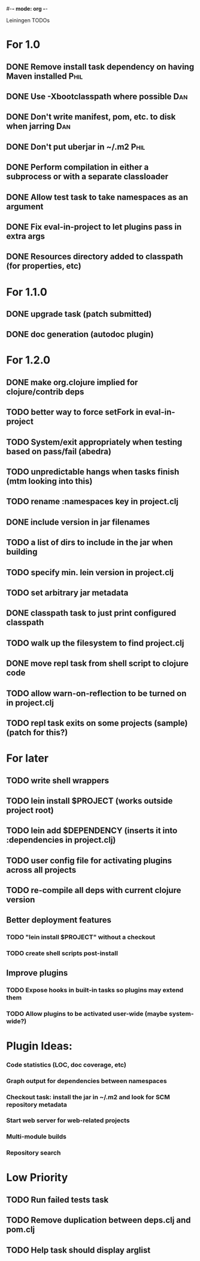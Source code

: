 #-*- mode: org -*-
#+startup: overview
#+startup: hidestars
#+TODO: TODO | INPROGRESS | DONE

Leiningen TODOs

* For 1.0
** DONE Remove install task dependency on having Maven installed       :Phil:
** DONE Use -Xbootclasspath where possible                              :Dan:
** DONE Don't write manifest, pom, etc. to disk when jarring           :Dan:
** DONE Don't put uberjar in ~/.m2                                     :Phil:
** DONE Perform compilation in either a subprocess or with a separate classloader
** DONE Allow test task to take namespaces as an argument
** DONE Fix eval-in-project to let plugins pass in extra args
** DONE Resources directory added to classpath (for properties, etc)
* For 1.1.0
** DONE upgrade task (patch submitted)
** DONE doc generation (autodoc plugin)
* For 1.2.0
** DONE make org.clojure implied for clojure/contrib deps
** TODO better way to force setFork in eval-in-project
** TODO System/exit appropriately when testing based on pass/fail (abedra)
** TODO unpredictable hangs when tasks finish (mtm looking into this)
** TODO rename :namespaces key in project.clj
** DONE include version in jar filenames
** TODO a list of dirs to include in the jar when building
** TODO specify min. lein version in project.clj
** TODO set arbitrary jar metadata
** DONE classpath task to just print configured classpath
** TODO walk up the filesystem to find project.clj
** DONE move repl task from shell script to clojure code
** TODO allow *warn-on-reflection* to be turned on in project.clj
** TODO repl task exits on some projects (sample) (patch for this?)
* For later
** TODO write shell wrappers
** TODO lein install $PROJECT (works outside project root)
** TODO lein add $DEPENDENCY (inserts it into :dependencies in project.clj)
** TODO user config file for activating plugins across all projects
** TODO re-compile all deps with current clojure version
** Better deployment features
*** TODO "lein install $PROJECT" without a checkout
*** TODO create shell scripts post-install
** Improve plugins
*** TODO Expose hooks in built-in tasks so plugins may extend them
*** TODO Allow plugins to be activated user-wide (maybe system-wide?)
* Plugin Ideas:
*** Code statistics (LOC, doc coverage, etc)
*** Graph output for dependencies between namespaces
*** Checkout task: install the jar in ~/.m2 and look for SCM repository metadata
*** Start web server for web-related projects
*** Multi-module builds
*** Repository search
* Low Priority
** TODO Run failed tests task
** TODO Remove duplication between deps.clj and pom.clj
** TODO Help task should display arglist
